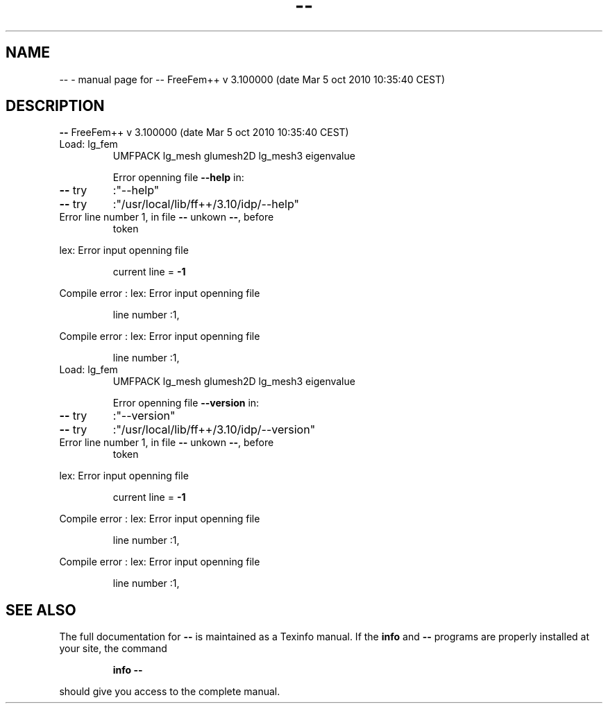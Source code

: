 .\" DO NOT MODIFY THIS FILE!  It was generated by help2man 1.38.4.
.TH -- "1" "January 2011" "-- FreeFem++ v  3.100000 (date Mar  5 oct 2010 10:35:40 CEST)" "User Commands"
.SH NAME
-- \- manual page for -- FreeFem++ v  3.100000 (date Mar  5 oct 2010 10:35:40 CEST)
.SH DESCRIPTION
\fB\-\-\fR FreeFem++ v  3.100000 (date Mar  5 oct 2010 10:35:40 CEST)
.TP
Load: lg_fem
UMFPACK lg_mesh  glumesh2D lg_mesh3 eigenvalue
.IP
Error openning file \fB\-\-help\fR in:
.TP
\fB\-\-\fR try
:"\-\-help"
.TP
\fB\-\-\fR try
:"/usr/local/lib/ff++/3.10/idp/\-\-help"
.TP
Error line number 1, in file \fB\-\-\fR unkown \fB\-\-\fR, before
token
.PP
lex: Error input openning file
.IP
current line = \fB\-1\fR
.PP
Compile error : lex: Error input openning file
.IP
line number :1,
.PP
Compile error : lex: Error input openning file
.IP
line number :1,
.TP
Load: lg_fem
UMFPACK lg_mesh  glumesh2D lg_mesh3 eigenvalue
.IP
Error openning file \fB\-\-version\fR in:
.TP
\fB\-\-\fR try
:"\-\-version"
.TP
\fB\-\-\fR try
:"/usr/local/lib/ff++/3.10/idp/\-\-version"
.TP
Error line number 1, in file \fB\-\-\fR unkown \fB\-\-\fR, before
token
.PP
lex: Error input openning file
.IP
current line = \fB\-1\fR
.PP
Compile error : lex: Error input openning file
.IP
line number :1,
.PP
Compile error : lex: Error input openning file
.IP
line number :1,
.SH "SEE ALSO"
The full documentation for
.B --
is maintained as a Texinfo manual.  If the
.B info
and
.B --
programs are properly installed at your site, the command
.IP
.B info --
.PP
should give you access to the complete manual.
